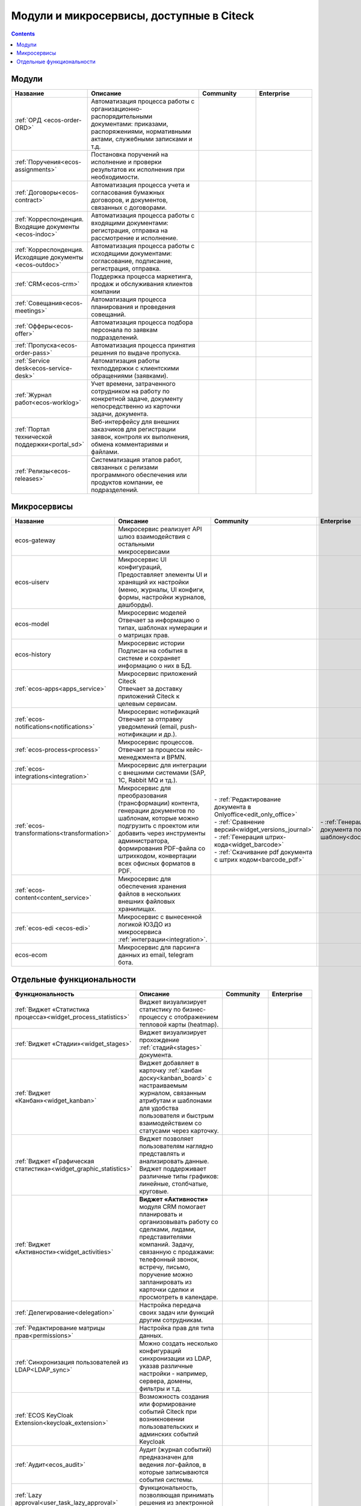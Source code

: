 Модули и микросервисы, доступные в Citeck
==========================================

.. contents::
   :depth: 2

Модули
-------

.. list-table::
      :widths: 10 20 10 10
      :header-rows: 1
      :class: tight-table 
      
      * - Название
        - Описание
        - Community
        - Enterprise

      * - :ref:`ОРД <ecos-order-ORD>`
        - Автоматизация процесса работы с организационно-распорядительными документами: приказами, распоряжениями, нормативными актами, служебными записками и т.д.
        - |

           .. image:: _static/modules/green.png
              :width: 30
              :align: center 

        - |

           .. image:: _static/modules/green.png
              :width: 30
              :align: center 

      * - :ref:`Поручения<ecos-assignments>`
        - Постановка поручений на исполнение и проверки результатов их исполнения при необходимости. 
        - |

           .. image:: _static/modules/green.png
              :width: 30
              :align: center 

        - |

           .. image:: _static/modules/green.png
              :width: 30
              :align: center 

      * - :ref:`Договоры<ecos-contract>`
        - Автоматизация процесса учета и согласования бумажных договоров, и документов, связанных с договорами.
        - |

           .. image:: _static/modules/green.png
              :width: 30
              :align: center 

        - |

           .. image:: _static/modules/green.png
              :width: 30
              :align: center 

      * - :ref:`Корреспонденция. Входящие документы <ecos-indoc>`
        - Автоматизация процесса работы с входящими документами: регистрация, отправка на рассмотрение и исполнение. 
        - |

           .. image:: _static/modules/green.png
              :width: 30
              :align: center 

        - |

           .. image:: _static/modules/green.png
              :width: 30
              :align: center 

      * - :ref:`Корреспонденция. Исходящие документы <ecos-outdoc>`
        - Автоматизация процесса работы с исходящими документами: согласование, подписание, регистрация, отправка. 
        - |

           .. image:: _static/modules/green.png
              :width: 30
              :align: center 

        - |

           .. image:: _static/modules/green.png
              :width: 30
              :align: center 

      * - :ref:`CRM<ecos-crm>`
        - Поддержка процесса маркетинга, продаж и обслуживания клиентов компании
        - |

           .. image:: _static/modules/green.png
              :width: 30
              :align: center 

        - |

           .. image:: _static/modules/green.png
              :width: 30
              :align: center  

      * - :ref:`Совещания<ecos-meetings>`
        - Автоматизация процесса планирования и проведения совещаний.
        - |

           .. image:: _static/modules/green.png
              :width: 30
              :align: center 

        - |

           .. image:: _static/modules/green.png
              :width: 30
              :align: center 
 
      * - :ref:`Офферы<ecos-offer>`
        - Автоматизация процесса подбора персонала по заявкам подразделений.
        - |

           .. image:: _static/modules/green.png
              :width: 30
              :align: center 

        - |

           .. image:: _static/modules/green.png
              :width: 30
              :align: center 

      * - :ref:`Пропуска<ecos-order-pass>`
        - Автоматизация процесса принятия решения по выдаче пропуска.
        - |

           .. image:: _static/modules/green.png
              :width: 30
              :align: center 

        - |

           .. image:: _static/modules/green.png
              :width: 30
              :align: center 

      * - :ref:`Service desk<ecos-service-desk>`
        - Автоматизация работы техподдержки с клиентскими обращениями (заявками).
        - |

           .. image:: _static/modules/green.png
              :width: 30
              :align: center 

        - |

           .. image:: _static/modules/green.png
              :width: 30
              :align: center 

      * - :ref:`Журнал работ<ecos-worklog>`
        - Учет времени, затраченного сотрудником на работу по конкретной задаче, документу непосредственно из карточки задачи, документа.
        - |

           .. image:: _static/modules/green.png
              :width: 30
              :align: center 

        - |

           .. image:: _static/modules/green.png
              :width: 30
              :align: center 

      * - :ref:`Портал технической поддержки<portal_sd>`
        - Веб-интерфейсу для внешних заказчиков для регистрации заявок, контроля их выполнения, обмена комментариями и файлами.
        - |

           .. image:: _static/modules/red.png
              :width: 30
              :align: center 

        - |

           .. image:: _static/modules/green.png
              :width: 30
              :align: center 

      * - :ref:`Релизы<ecos-releases>`
        - Систематизация этапов работ, связанных с релизами программного обеспечения или продуктов компании, ее подразделений.
        - |

           .. image:: _static/modules/green.png
              :width: 30
              :align: center 

        - |

           .. image:: _static/modules/green.png
              :width: 30
              :align: center 


Микросервисы
-------------

.. list-table::
      :widths: 10 20 10 10
      :header-rows: 1
      :class: tight-table 

      * - Название
        - Описание
        - Community
        - Enterprise
      * - ecos-gateway
        - Микросервис реализует API шлюз взаимодействия с остальными микросервисами
        - 
             .. image:: _static/modules/green.png
              :width: 30
              :align: center 

        - 

             .. image:: _static/modules/green.png
              :width: 30
              :align: center 

      * - ecos-uiserv
        - | Микросервис UI конфигураций, 
          | Предоставляет элементы UI и хранящий их настройки (меню, журналы, UI конфиги, формы, настройки журналов, дашборды).
        - 

           .. image:: _static/modules/green.png
              :width: 30
              :align: center 

        - 

           .. image:: _static/modules/green.png
              :width: 30
              :align: center 

      * - ecos-model
        - | Микросервис моделей
          | Отвечает за информацию о типах, шаблонах нумерации и о матрицах прав.
        - 

           .. image:: _static/modules/green.png
              :width: 30
              :align: center 
        - 

           .. image:: _static/modules/green.png
              :width: 30
              :align: center 

      * - ecos-history
        - | Микросервис истории
          | Подписан на события в системе и сохраняет информацию о них в БД.
        - 

           .. image:: _static/modules/green.png
              :width: 30
              :align: center 

        - 

           .. image:: _static/modules/green.png
              :width: 30
              :align: center 

      * - :ref:`ecos-apps<apps_service>`
        - | Микросервис приложений Citeck
          | Отвечает за доставку приложений Citeck к целевым сервисам.
        - 

           .. image:: _static/modules/green.png
              :width: 30
              :align: center 

        - 

           .. image:: _static/modules/green.png
              :width: 30
              :align: center 

      * - :ref:`ecos-notifications<notifications>`
        - | Микросервис нотификаций
          | Отвечает за отправку уведомлений (email, push-нотификации и др.).
        - 

           .. image:: _static/modules/green.png
              :width: 30
              :align: center 

        - 

           .. image:: _static/modules/green.png
              :width: 30
              :align: center 

      * - :ref:`ecos-process<process>`
        - | Микросервис процессов. 
          | Отвечает за процессы кейс-менеджмента и BPMN.
        - 

           .. image:: _static/modules/green.png
              :width: 30
              :align: center 

        - 

           .. image:: _static/modules/green.png
              :width: 30
              :align: center 

      * - :ref:`ecos-integrations<integration>`
        - | Микросервис для интеграции с внешними системами (SAP, 1C, Rabbit MQ и тд.).
        - 

           .. image:: _static/modules/red.png
              :width: 30
              :align: center 

        - 

           .. image:: _static/modules/green.png
              :width: 30
              :align: center 

      * - :ref:`ecos-transformations<transformation>`
        - | Микросервис для преобразования (трансформации) контента, генерации документов по шаблонам, которые можно подгрузить с проектом или добавить через инструменты администратора, формирования PDF-файла со штрихкодом, конвертации всех офисных форматов в PDF.
        - | - :ref:`Редактирование документа в Onlyoffice<edit_only_office>`
          | - :ref:`Сравнение версий<widget_versions_journal>`
          | - :ref:`Генерация штрих-кода<widget_barcode>`                 
          | - :ref:`Скачивание pdf документа с штрих кодом<barcode_pdf>` 
        - | - :ref:`Генерация документа по шаблону<doc_templates>`

      * - :ref:`ecos-content<content_service>`
        - | Микросервис для обеспечения хранения файлов в нескольких внешних файловых хранилищах.
        - 

           .. image:: _static/modules/red.png
              :width: 30
              :align: center 

        - 

           .. image:: _static/modules/green.png
              :width: 30
              :align: center 

      * - :ref:`ecos-edi <ecos-edi>`
        - | Микросервис с вынесенной логикой ЮЗДО из микросервиса :ref:`интеграции<integration>`.
        - 

           .. image:: _static/modules/red.png
              :width: 30
              :align: center 

        - 

           .. image:: _static/modules/green.png
              :width: 30
              :align: center 

      * - ecos-ecom
        - | Микросервис для парсинга данных из email, telegram бота.

        - 

           .. image:: _static/modules/green.png
              :width: 30
              :align: center 

        - 

           .. image:: _static/modules/green.png
              :width: 30
              :align: center 

Отдельные функциональности
---------------------------

.. list-table:: 
      :widths: 10 20 10 10
      :header-rows: 1
      :class: tight-table 

      * - Функциональность
        - Описание
        - Community
        - Enterprise
      * - :ref:`Виджет «Статистика процесса»<widget_process_statistics>`
        - Виджет визуализирует статистику по бизнес-процессу с отображением тепловой карты (heatmap). 
        - 

           .. image:: _static/modules/red.png
              :width: 30
              :align: center 

        - 

           .. image:: _static/modules/green.png
              :width: 30
              :align: center 

      * - :ref:`Виджет «Стадии»<widget_stages>`
        - Виджет визуализирует прохождение :ref:`стадий<stages>` документа.
        - 

           .. image:: _static/modules/green.png
              :width: 30
              :align: center 

        - 

           .. image:: _static/modules/green.png
              :width: 30
              :align: center 

      * - :ref:`Виджет «Канбан»<widget_kanban>`
        - Виджет добавляет в карточку :ref:`канбан доску<kanban_board>` с настраиваемым журналом, связанным атрибутам и шаблонами для удобства пользователя и быстрым взаимодействием со статусами через карточку.
        - 

           .. image:: _static/modules/green.png
              :width: 30
              :align: center 

        - 

           .. image:: _static/modules/green.png
              :width: 30
              :align: center 

      * - :ref:`Виджет «Графическая статистика»<widget_graphic_statistics>`
        - Виджет позволяет пользователям наглядно представлять и анализировать данные. Виджет поддерживает различные типы графиков: линейные, столбчатые, круговые.
        - 

           .. image:: _static/modules/red.png
              :width: 30
              :align: center 

        - 

           .. image:: _static/modules/green.png
              :width: 30
              :align: center 
      * - :ref:`Виджет «Активности»<widget_activities>`
        - **Виджет «Активности»** модуля CRM помогает планировать и организовывать работу со сделками, лидами, представителями компаний. Задачу, связанную с продажами: телефонный звонок, встречу, письмо, поручение можно запланировать из карточки сделки и просмотреть в календаре.
        - 

           .. image:: _static/modules/red.png
              :width: 30
              :align: center 

        - 

           .. image:: _static/modules/green.png
              :width: 30
              :align: center 

      * - :ref:`Делегирование<delegation>`
        - Настройка передача своих задач или функций другим сотрудникам.
        - 

           .. image:: _static/modules/red.png
              :width: 30
              :align: center 

        - 

           .. image:: _static/modules/green.png
              :width: 30
              :align: center 

      * - :ref:`Редактирование матрицы прав<permissions>`
        - Настройка прав для типа данных.
        - 

           .. image:: _static/modules/green.png
              :width: 30
              :align: center 

        - 

           .. image:: _static/modules/green.png
              :width: 30
              :align: center 

      * - :ref:`Синхронизация пользователей из LDAP<LDAP_sync>`
        - Можно создать несколько конфигураций синхронизации из LDAP, указав различные настройки - например, сервера, домены, фильтры и т.д.
        - 

           .. image:: _static/modules/red.png
              :width: 30
              :align: center 

        - 

           .. image:: _static/modules/green.png
              :width: 30
              :align: center 

      * - :ref:`ECOS KeyCloak Extension<keycloak_extension>`
        - Возможность создания или формирование событий Citeck при возникновении пользовательских и админских событий Keycloak 
        - 

           .. image:: _static/modules/red.png
              :width: 30
              :align: center 

        - 

           .. image:: _static/modules/green.png
              :width: 30
              :align: center 

      * - :ref:`Аудит<ecos_audit>`
        - Аудит (журнал событий) предназначен для ведения лог-файлов, в которые записываются события системы.
        - 

           .. image:: _static/modules/red.png
              :width: 30
              :align: center 

        - 

           .. image:: _static/modules/green.png
              :width: 30
              :align: center 

      * - :ref:`Lazy approval<user_task_lazy_approval>`
        - Функциональность, позволяющая принимать решения из электронной почты, не заходя в ECOS.
        - 

           .. image:: _static/modules/red.png
              :width: 30
              :align: center 

        - 

           .. image:: _static/modules/green.png
              :width: 30
              :align: center 

      * - :ref:`Групповые действия<group_actions>`
        - Позволяют обработать большое количество элементов на сервере.
        - 

           .. image:: _static/modules/red.png
              :width: 30
              :align: center 

        - 

           .. image:: _static/modules/green.png
              :width: 30
              :align: center 

      * - :ref:`Рабочий календарь<business-schedule>`
        - Функциональность для учета нерабочих, праздничных дней сотрудников, которые позволяют более гибко настраивать рабочий процесс сотрудников в различных модулях системы.
        - 

           .. image:: _static/modules/red.png
              :width: 30
              :align: center 

        - 

           .. image:: _static/modules/green.png
              :width: 30
              :align: center 

      * - :ref:`KPI<bpmn_kpi>`
        - Настройка норм времени на выполнение задач, смену статусов, выполнение условий (событие, обновление атрибутов).
        - 

           .. image:: _static/modules/red.png
              :width: 30
              :align: center 

        - 

           .. image:: _static/modules/green.png
              :width: 30
              :align: center 

